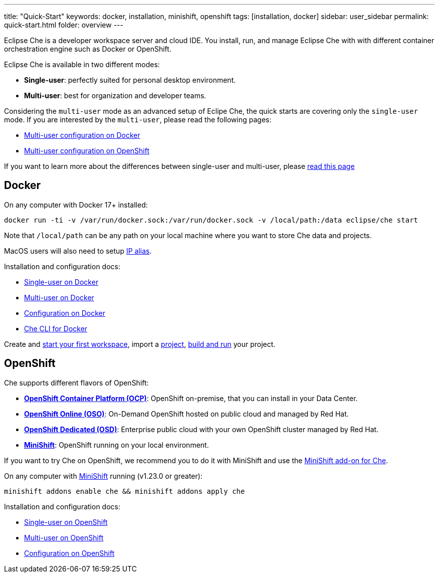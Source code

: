 ---
title: "Quick-Start"
keywords: docker, installation, minishift, openshift
tags: [installation, docker]
sidebar: user_sidebar
permalink: quick-start.html
folder: overview
---


Eclipse Che is a developer workspace server and cloud IDE. You install, run, and manage Eclipse Che with with different container orchestration engine such as Docker or OpenShift.

Eclipse Che is available in two different modes:

* *Single-user*: perfectly suited for personal desktop environment.
* *Multi-user*: best for organization and developer teams.

Considering the `multi-user` mode as an advanced setup of Eclipe Che, the quick starts are covering only the `single-user` mode. If you are interested by the `multi-user`, please read the following pages:

* link:docker-multi-user.html[Multi-user configuration on Docker]
* link:openshift-multi-user.html[Multi-user configuration on OpenShift]

If you want to learn more about the differences between single-user and multi-user, please link:single-multi-user.html[read this page]

[id="docker"]
== Docker

On any computer with Docker 17+ installed:

----
docker run -ti -v /var/run/docker.sock:/var/run/docker.sock -v /local/path:/data eclipse/che start
----

Note that `/local/path` can be any path on your local machine where you want to store Che data and projects.

MacOS users will also need to setup link:docker-single-user.html#pre-requisites[IP alias].

Installation and configuration docs:

* link:docker-single-user.html[Single-user on Docker]
* link:docker-multi-user.html[Multi-user on Docker]
* link:docker-config.html[Configuration on Docker]
* link:docker-cli.html[Che CLI for Docker]

Create and link:creating-starting-workspaces.html[start your first workspace], import a link:ide-projects.html[project], link:commands-ide-macro.html[build and run] your project.

[id="openshift"]
== OpenShift

Che supports different flavors of OpenShift:

* *https://www.openshift.com/container-platform/index.html[OpenShift Container Platform (OCP)]*: OpenShift on-premise, that you can install in your Data Center.
* *https://www.openshift.com/features/index.html[OpenShift Online (OSO)]*: On-Demand OpenShift hosted on public cloud and managed by Red Hat.
* *https://access.redhat.com/products/openshift-dedicated-red-hat/)[OpenShift Dedicated (OSD)]*: Enterprise public cloud with your own OpenShift cluster managed by Red Hat.
* *https://www.openshift.org/minishift/[MiniShift]*: OpenShift running on your local environment.

If you want to try Che on OpenShift, we recommend you to do it with MiniShift and use the https://github.com/minishift/minishift/tree/master/addons/che[MiniShift add-on for Che].

On any computer with https://docs.openshift.org/latest/minishift/getting-started/index.html[MiniShift] running (v1.23.0 or greater):

----
minishift addons enable che && minishift addons apply che
----

Installation and configuration docs:

* link:openshift-single-user.html[Single-user on OpenShift]
* link:openshift-multi-user.html[Multi-user on OpenShift]
* link:openshift-config.html[Configuration on OpenShift]
